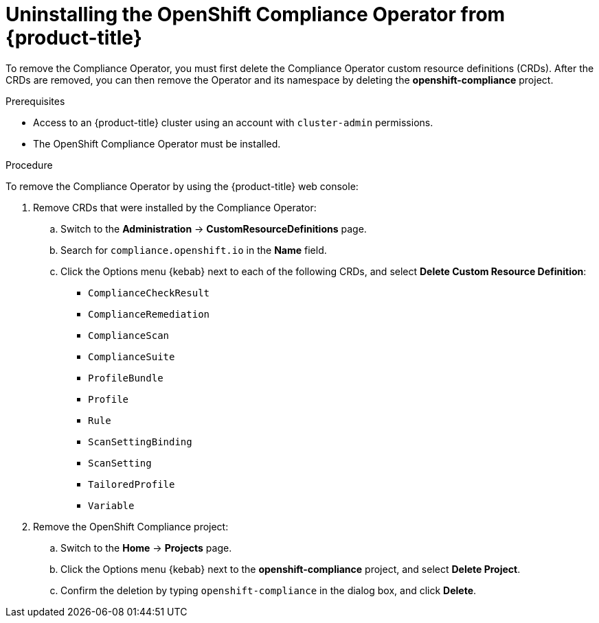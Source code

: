// Module included in the following assemblies:
//
// security/compliance_operator/compliance-operator-uninstallation.adoc

:_content-type: PROCEDURE
[id="compliance-operator-uninstall_{context}"]
= Uninstalling the OpenShift Compliance Operator from {product-title}

To remove the Compliance Operator, you must first delete the Compliance Operator custom resource definitions (CRDs). After the CRDs are removed, you can then remove the Operator and its namespace by deleting the *openshift-compliance* project.

.Prerequisites

* Access to an {product-title} cluster using an account with `cluster-admin` permissions.
* The OpenShift Compliance Operator must be installed.

.Procedure

To remove the Compliance Operator by using the {product-title} web console:

. Remove CRDs that were installed by the Compliance Operator:

.. Switch to the *Administration* -> *CustomResourceDefinitions* page.

.. Search for `compliance.openshift.io` in the *Name* field.

.. Click the Options menu {kebab} next to each of the following CRDs, and select *Delete Custom Resource Definition*:

* `ComplianceCheckResult` 
* `ComplianceRemediation`
* `ComplianceScan`
* `ComplianceSuite`
* `ProfileBundle`
* `Profile`
* `Rule`
* `ScanSettingBinding`
* `ScanSetting`
* `TailoredProfile`
* `Variable`
+
. Remove the OpenShift Compliance project:

.. Switch to the *Home* -> *Projects* page.

.. Click the Options menu {kebab} next to the *openshift-compliance* project, and select *Delete Project*.

.. Confirm the deletion by typing `openshift-compliance` in the dialog box, and click *Delete*.



